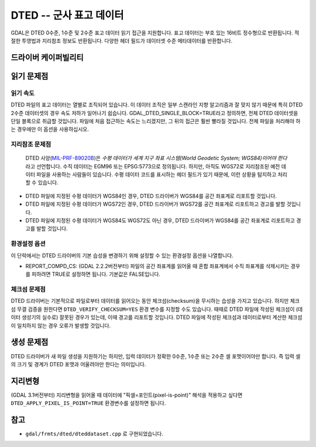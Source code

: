 .. _raster.dted:

================================================================================
DTED -- 군사 표고 데이터
================================================================================

.. shortname:: DTED

.. built_in_by_default::

GDAL은 DTED 0수준, 1수준 및 2수준 표고 데이터 읽기 접근을 지원합니다. 표고 데이터는 부호 있는 16비트 정수형으로 반환됩니다. 적절한 투영법과 지리참조 정보도 반환됩니다. 다양한 헤더 필드가 데이터셋 수준 메타데이터를 반환합니다.

드라이버 케이퍼빌리티
-------------------

.. supports_createcopy::

.. supports_georeferencing::

.. supports_virtualio::

읽기 문제점
-----------

읽기 속도
~~~~~~~~~~

DTED 파일의 표고 데이터는 열별로 조직되어 있습니다. 이 데이터 조직은 일부 스캔라인 지향 알고리즘과 잘 맞지 않기 때문에 특히 DTED 2수준 데이터셋의 경우 속도 저하가 일어나기 쉽습니다. GDAL_DTED_SINGLE_BLOCK=TRUE라고 정의하면, 전체 DTED 데이터셋을 단일 블록으로 취급할 것입니다. 파일에 처음 접근하는 속도는 느리겠지만, 그 뒤의 접근은 훨씬 빨라질 것입니다. 전체 파일을 처리해야 하는 경우에만 이 옵션을 사용하십시오.

지리참조 문제점
~~~~~~~~~~~~~~~~~~~~~

  DTED 사양(`MIL-PRF-89020B <http://earth-info.nga.mil/publications/specs/printed/89020B/89020B.pdf>`_)은 *수평 데이터가 세계 지구 좌표 시스템(World Geodetic System; WGS84)이어야 한다* 라고 선언합니다. 수직 데이터는 EGM96 또는 EPSG:5773으로 정의됩니다. 하지만, 아직도 WGS72로 지리참조된 예전 데이터 파일을 사용하는 사람들이 있습니다. 수평 데이터 코드를 표시하는 헤더 필드가 있기 때문에, 이런 상황을 탐지하고 처리할 수 있습니다.

-  DTED 파일에 지정된 수평 데이터가 WGS84인 경우, DTED 드라이버가 WGS84를 공간 좌표계로 리포트할 것입니다.
-  DTED 파일에 지정된 수평 데이터가 WGS72인 경우, DTED 드라이버가 WGS72를 공간 좌표계로 리포트하고 경고를 발할 것입니다.
-  DTED 파일에 지정된 수평 데이터가 WGS84도 WGS72도 아닌 경우, DTED 드라이버가 WGS84를 공간 좌표계로 리포트하고 경고를 발할 것입니다.

환경설정 옵션
~~~~~~~~~~~~~~~~~~~~~

이 단락에서는 DTED 드라이버의 기본 습성을 변경하기 위해 설정할 수 있는 환경설정 옵션을 나열합니다.

-  REPORT_COMPD_CS: (GDAL 2.2.2버전부터) 파일의 공간 좌표계를 읽어올 때 혼합 좌표계에서 수직 좌표계를 삭제시키는 경우를 피하려면 TRUE로 설정하면 됩니다. 기본값은 FALSE입니다.



체크섬 문제점
~~~~~~~~~~~~~~~

DTED 드라이버는 기본적으로 파일로부터 데이터를 읽어오는 동안 체크섬(checksum)을 무시하는 습성을 가지고 있습니다. 하지만 체크섬 무결 검증을 원한다면 ``DTED_VERIFY_CHECKSUM=YES`` 환경 변수를 지정할 수도 있습니다. 때때로 DTED 파일에 작성된 체크섬이 (데이터 생성기의 실수로) 잘못된 경우가 있는데, 이때 경고를 리포트할 것입니다. DTED 파일에 작성된 체크섬과 데이터로부터 계산한 체크섬이 일치하지 않는 경우 오류가 발생할 것입니다.

생성 문제점
---------------

DTED 드라이버가 새 파일 생성을 지원하기는 하지만, 입력 데이터가 정확한 0수준, 1수준 또는 2수준 셀 포맷이어야만 합니다. 즉 입력 셀의 크기 및 경계가 DTED 포맷과 어울려야만 한다는 의미입니다.


지리변형
------------

(GDAL 3.1버전부터) 지리변형을 읽어올 때 데이터에 "픽셀=포인트(pixel-is-point)" 해석을 적용하고 싶다면 ``DTED_APPLY_PIXEL_IS_POINT=TRUE`` 환경변수를 설정하면 됩니다.

참고
--------

-  ``gdal/frmts/dted/dteddataset.cpp`` 로 구현되었습니다.
